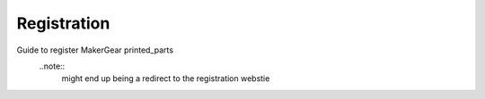 Registration
====================

Guide to register MakerGear printed_parts
  ..note::
    might end up being a redirect to the registration webstie